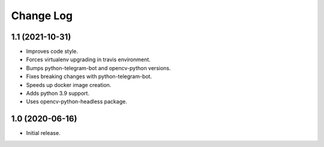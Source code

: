 Change Log
==========

1.1 (2021-10-31)
----------------

* Improves code style.
* Forces virtualenv upgrading in travis environment.
* Bumps python-telegram-bot and opencv-python versions.
* Fixes breaking changes with python-telegram-bot.
* Speeds up docker image creation.
* Adds python 3.9 support.
* Uses opencv-python-headless package.

1.0 (2020-06-16)
----------------

* Initial release.